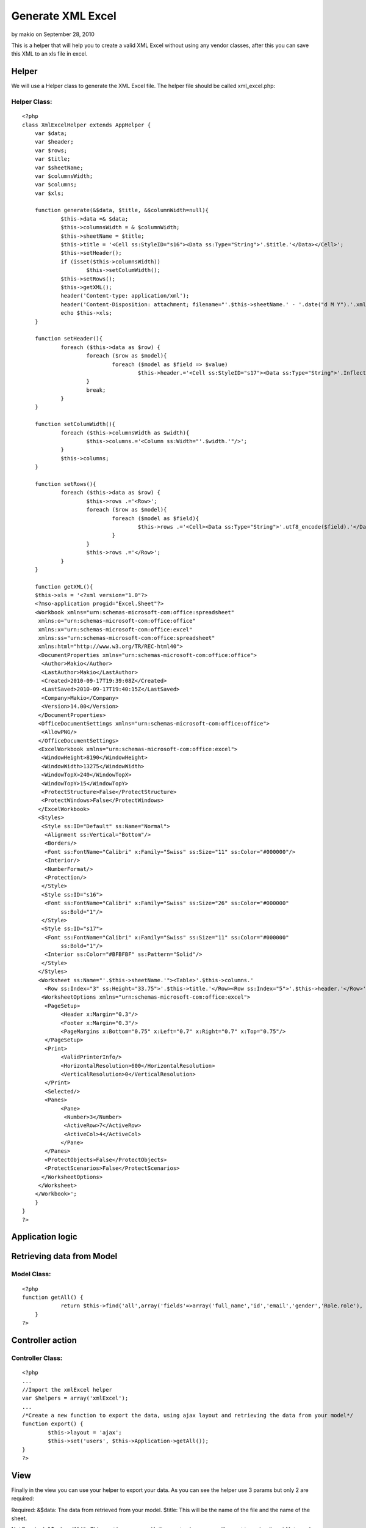 Generate XML Excel
==================

by makio on September 28, 2010

This is a helper that will help you to create a valid XML Excel
without using any vendor classes, after this you can save this XML to
an xls file in excel.


Helper
~~~~~~

We will use a Helper class to generate the XML Excel file. The helper
file should be called xml_excel.php:


Helper Class:
`````````````

::

    <?php 
    class XmlExcelHelper extends AppHelper {
    	var $data;
    	var $header;
    	var $rows;
    	var $title;
    	var $sheetName;
    	var $columnsWidth;
    	var $columns;
    	var $xls;
    	
    	function generate(&$data, $title, &$columnWidth=null){
    		$this->data =& $data;
    		$this->columnsWidth = & $columnWidth;
    		$this->sheetName = $title;
    		$this->title = '<Cell ss:StyleID="s16"><Data ss:Type="String">'.$title.'</Data></Cell>';
    		$this->setHeader();
    		if (isset($this->columnsWidth))
    			$this->setColumWidth();
    		$this->setRows();
    		$this->getXML();
    		header('Content-type: application/xml');
    		header('Content-Disposition: attachment; filename="'.$this->sheetName.' - '.date("d M Y").'.xml"');
    		echo $this->xls;
    	}
    	
    	function setHeader(){
    		foreach ($this->data as $row) {
    			foreach ($row as $model){
    				foreach ($model as $field => $value)
    					$this->header.='<Cell ss:StyleID="s17"><Data ss:Type="String">'.Inflector::humanize($field).'</Data></Cell>';
    			}
    			break;
    		}
    	}
    	
    	function setColumWidth(){
    		foreach ($this->columnsWidth as $width){
    			$this->columns.='<Column ss:Width="'.$width.'"/>';
    		}
    		$this->columns;
    	}
    	
    	function setRows(){
    		foreach ($this->data as $row) {
    			$this->rows .='<Row>';
    			foreach ($row as $model){
    				foreach ($model as $field){
    					$this->rows .='<Cell><Data ss:Type="String">'.utf8_encode($field).'</Data></Cell>';
    				}
    			}
    			$this->rows .='</Row>';
    		}
    	}
    	
    	function getXML(){
    	$this->xls = '<?xml version="1.0"?>
    	<?mso-application progid="Excel.Sheet"?>
    	<Workbook xmlns="urn:schemas-microsoft-com:office:spreadsheet"
    	 xmlns:o="urn:schemas-microsoft-com:office:office"
    	 xmlns:x="urn:schemas-microsoft-com:office:excel"
    	 xmlns:ss="urn:schemas-microsoft-com:office:spreadsheet"
    	 xmlns:html="http://www.w3.org/TR/REC-html40">
    	 <DocumentProperties xmlns="urn:schemas-microsoft-com:office:office">
    	  <Author>Makio</Author>
    	  <LastAuthor>Makio</LastAuthor>
    	  <Created>2010-09-17T19:39:08Z</Created>
    	  <LastSaved>2010-09-17T19:40:15Z</LastSaved>
    	  <Company>Makio</Company>
    	  <Version>14.00</Version>
    	 </DocumentProperties>
    	 <OfficeDocumentSettings xmlns="urn:schemas-microsoft-com:office:office">
    	  <AllowPNG/>
    	 </OfficeDocumentSettings>
    	 <ExcelWorkbook xmlns="urn:schemas-microsoft-com:office:excel">
    	  <WindowHeight>8190</WindowHeight>
    	  <WindowWidth>13275</WindowWidth>
    	  <WindowTopX>240</WindowTopX>
    	  <WindowTopY>15</WindowTopY>
    	  <ProtectStructure>False</ProtectStructure>
    	  <ProtectWindows>False</ProtectWindows>
    	 </ExcelWorkbook>
    	 <Styles>
    	  <Style ss:ID="Default" ss:Name="Normal">
    	   <Alignment ss:Vertical="Bottom"/>
    	   <Borders/>
    	   <Font ss:FontName="Calibri" x:Family="Swiss" ss:Size="11" ss:Color="#000000"/>
    	   <Interior/>
    	   <NumberFormat/>
    	   <Protection/>
    	  </Style>
    	  <Style ss:ID="s16">
    	   <Font ss:FontName="Calibri" x:Family="Swiss" ss:Size="26" ss:Color="#000000"
    		ss:Bold="1"/>
    	  </Style>
    	  <Style ss:ID="s17">
    	   <Font ss:FontName="Calibri" x:Family="Swiss" ss:Size="11" ss:Color="#000000"
    		ss:Bold="1"/>
    	   <Interior ss:Color="#BFBFBF" ss:Pattern="Solid"/>
    	  </Style>
    	 </Styles>
    	 <Worksheet ss:Name="'.$this->sheetName.'"><Table>'.$this->columns.'
    	   <Row ss:Index="3" ss:Height="33.75">'.$this->title.'</Row><Row ss:Index="5">'.$this->header.'</Row>'.$this->rows.'</Table>
    	  <WorksheetOptions xmlns="urn:schemas-microsoft-com:office:excel">
    	   <PageSetup>
    		<Header x:Margin="0.3"/>
    		<Footer x:Margin="0.3"/>
    		<PageMargins x:Bottom="0.75" x:Left="0.7" x:Right="0.7" x:Top="0.75"/>
    	   </PageSetup>
    	   <Print>
    		<ValidPrinterInfo/>
    		<HorizontalResolution>600</HorizontalResolution>
    		<VerticalResolution>0</VerticalResolution>
    	   </Print>
    	   <Selected/>
    	   <Panes>
    		<Pane>
    		 <Number>3</Number>
    		 <ActiveRow>7</ActiveRow>
    		 <ActiveCol>4</ActiveCol>
    		</Pane>
    	   </Panes>
    	   <ProtectObjects>False</ProtectObjects>
    	   <ProtectScenarios>False</ProtectScenarios>
    	  </WorksheetOptions>
    	 </Worksheet>
    	</Workbook>';
    	}
    }
    ?>



Application logic
~~~~~~~~~~~~~~~~~


Retrieving data from Model
~~~~~~~~~~~~~~~~~~~~~~~~~~

Model Class:
````````````

::

    <?php 
    function getAll() {
    		return $this->find('all',array('fields'=>array('full_name','id','email','gender','Role.role'), 'conditions' => array('User.active' => 1),'order' => 'User.name'));
    	}
    ?>



Controller action
~~~~~~~~~~~~~~~~~


Controller Class:
`````````````````

::

    <?php 
    ...
    //Import the xmlExcel helper
    var $helpers = array('xmlExcel');
    ...
    /*Create a new function to export the data, using ajax layout and retrieving the data from your model*/
    function export() {
            $this->layout = 'ajax';
            $this->set('users', $this->Application->getAll());
    }
    ?>



View
~~~~

Finally in the view you can use your helper to export your data. As
you can see the helper use 3 params but only 2 are required:

Required:
&$data: The data from retrieved from your model.
$title: This will be the name of the file and the name of the sheet.

Not Required:
&$columnWidth: This must be an array with the exact columns you will
export to assign the width to each column.


View Template:
``````````````

::

    
    	$columns = array("250", "50", "250", "50", "100");
    	$xmlExcel->generate($users, 'User list', $columns);

And that is all, please let me know if you have problems using this
helper, I tested the result file on Excel 2010.

.. meta::
    :title: Generate XML Excel
    :description: CakePHP Article related to helper,xml,export,excel,Helpers
    :keywords: helper,xml,export,excel,Helpers
    :copyright: Copyright 2010 makio
    :category: helpers

